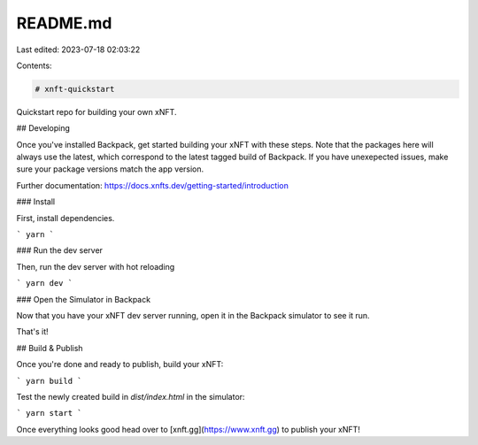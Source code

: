 README.md
=========

Last edited: 2023-07-18 02:03:22

Contents:

.. code-block:: md

    # xnft-quickstart

Quickstart repo for building your own xNFT.

## Developing

Once you've installed Backpack, get started building your xNFT with these steps. Note that the packages here will always use the latest, which correspond to the latest tagged build of Backpack. If you have unexepected issues, make sure your package versions match the app version.

Further documentation: https://docs.xnfts.dev/getting-started/introduction

### Install

First, install dependencies.

```
yarn
```

### Run the dev server

Then, run the dev server with hot reloading

```
yarn dev
```

### Open the Simulator in Backpack

Now that you have your xNFT dev server running, open it in the Backpack simulator to see it run.

That's it!


## Build & Publish

Once you're done and ready to publish, build your xNFT:

```
yarn build
```

Test the newly created build in `dist/index.html` in the simulator:

```
yarn start
```

Once everything looks good head over to [xnft.gg](https://www.xnft.gg) to publish your xNFT!


